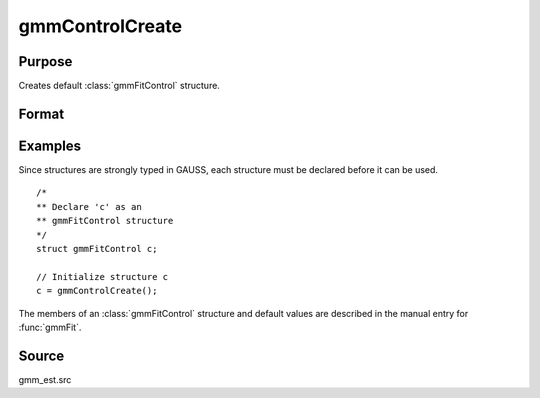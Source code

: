 
gmmControlCreate
==============================================

Purpose
----------------

Creates default :class:`gmmFitControl` structure.

Format
----------------
.. function:: c = gmmControlCreate()

    :return c: instance of :class:`gmmFitControl` struct with
        members set to default values.

    :rtype c: struct

Examples
----------------

Since structures are strongly typed in GAUSS, each structure must be
declared before it can be used.

::

    /*
    ** Declare 'c' as an
    ** gmmFitControl structure
    */
    struct gmmFitControl c;

    // Initialize structure c
    c = gmmControlCreate();

The members of an :class:`gmmFitControl` structure and default values are described in
the manual entry for :func:`gmmFit`.

Source
------

gmm_est.src

.. seealso:: Functions :func:`gmmFit`, :func:`gmmFitIV`
